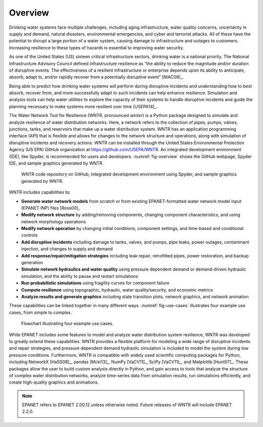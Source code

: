 .. raw:: latex

    \pagenumbering{arabic}
    \setcounter{page}{1}
    \clearpage
	
Overview
======================================

Drinking water systems face multiple challenges, including aging infrastructure, 
water quality concerns, uncertainty in supply and demand, natural disasters, 
environmental emergencies, and cyber and terrorist attacks.  
All of these have the potential to disrupt a large portion of a water system, 
causing damage to infrastructure and outages to customers.  
Increasing resilience to these types of hazards is essential to improving 
water security.  

As one of the United States (US) sixteen critical infrastructure sectors, drinking water
is a national priority.  The National Infrastructure Advisory Council  
defined infrastructure resilience as “the ability to reduce the magnitude and/or 
duration of disruptive events. The effectiveness of a resilient infrastructure 
or enterprise depends upon its ability to anticipate, absorb, adapt to, and/or 
rapidly recover from a potentially disruptive event” [NIAC09]_.

Being able to predict how drinking water systems will perform during disruptive 
incidents and understanding how to best absorb, recover from, and more successfully adapt
to such incidents can help enhance resilience.  Simulation and analysis tools 
can help water utilities to explore the capacity of their systems to handle disruptive 
incidents and guide the planning necessary to make systems more resilient over time [USEPA14]_.

The Water Network Tool for Resilience (WNTR, pronounced *winter*) is a Python 
package designed to simulate and analyze resilience of water distribution networks.  
Here, a network refers to the collection of pipes, pumps, valves, junctions, tanks, and reservoirs that 
make up a water distribution system. WNTR has an application programming interface (API) 
that is flexible and allows for changes to the network structure and operations, 
along with simulation of disruptive incidents and recovery actions.  
WNTR can be installed through the United States Environmental Protection Agency (US EPA) 
GitHub organization at https://github.com/USEPA/WNTR.  An integrated development environment 
(IDE), like Spyder, is recommended for users and developers.
:numref:`fig-overview` shows the GitHub webpage, Spyder IDE, and sample graphics 
generated by WNTR.

.. _fig-overview:
.. figure:: figures/overview.png
   :width: 1073
   :alt: WNTR graphics
   
   WNTR code repository on GitHub, integrated development environment using Spyder, and sample graphics generated by WNTR.

WNTR includes capabilities to:

* **Generate water network models** from scratch or from existing EPANET-formatted water network model input (EPANET INP) files [Ross00]_ 

* **Modify network structure** by adding/removing components, changing component characteristics, and using network morphology operations

* **Modify network operation** by changing initial conditions, component settings, and time-based and conditional controls

* **Add disruptive incidents** including damage to tanks, valves, and pumps, pipe leaks, power outages, contaminant injection, and changes to supply and demand

* **Add response/repair/mitigation strategies** including leak repair, retrofitted pipes, power restoration, and backup generation

* **Simulate network hydraulics and water quality** using pressure dependent demand or demand-driven hydraulic simulation, and the ability to pause and restart simulations

* **Run probabilistic simulations** using fragility curves for component failure
  
* **Compute resilience** using topographic, hydraulic, water quality/security, and economic metrics

* **Analyze results and generate graphics** including state transition plots, network graphics, and network animation

These capabilities can be linked together in many different ways.
:numref:`fig-use-cases` illustrates four example use cases, from simple to complex.  

.. _fig-use-cases:
.. figure:: figures/use_cases.png
   :width: 1223
   :alt: WNTR user cases
   

   Flowchart illustrating four example use cases.

While EPANET includes some features to model and analyze water distribution system resilience, 
WNTR was developed to greatly extend these capabilities.
WNTR provides a flexible platform for modeling a wide range of disruptive incidents and repair strategies, and  
pressure dependent demand hydraulic simulation is included to model the system during low pressure conditions.
Furthermore, WNTR is compatible with widely used scientific computing packages for Python, 
including NetworkX [HaSS08]_, pandas [Mcki13]_, NumPy [VaCV11]_, SciPy [VaCV11]_, and Matplotlib [Hunt07]_.  
These packages allow the user to build custom analysis directly in Python, and gain access to tools that
analyze the structure of complex water distribution networks, 
analyze time-series data from simulation results,
run simulations efficiently, and 
create high-quality graphics and animations.

.. note:: 
  EPANET refers to EPANET 2.00.12 unless otherwise noted. Future releases of WNTR will include EPANET 2.2.0.
